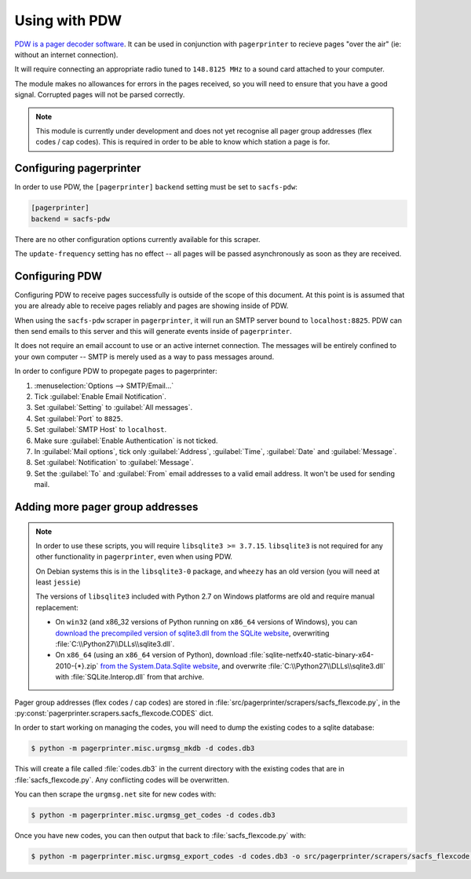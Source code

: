 **************
Using with PDW
**************

`PDW is a pager decoder software`__.  It can be used in conjunction with ``pagerprinter`` to recieve pages "over the air" (ie: without an internet connection).

It will require connecting an appropriate radio tuned to ``148.8125 MHz`` to a sound card attached to your computer.

The module makes no allowances for errors in the pages received, so you will need to ensure that you have a good signal.  Corrupted pages will not be parsed correctly.

.. note:: This module is currently under development and does not yet recognise all pager group addresses (flex codes / cap codes).  This is required in order to be able to know which station a page is for.

__ http://www.discriminator.nl/pdw/index-en.html

Configuring pagerprinter
========================

In order to use PDW, the ``[pagerprinter]`` ``backend`` setting must be set to ``sacfs-pdw``:

.. code-block:: ini

	[pagerprinter]
	backend = sacfs-pdw

There are no other configuration options currently available for this scraper.

The ``update-frequency`` setting has no effect -- all pages will be passed asynchronously as soon as they are received.

Configuring PDW
===============

Configuring PDW to receive pages successfully is outside of the scope of this document.  At this point is is assumed that you are already able to receive pages reliably and pages are showing inside of PDW.

When using the ``sacfs-pdw`` scraper in ``pagerprinter``, it will run an SMTP server bound to ``localhost:8825``.  PDW can then send emails to this server and this will generate events inside of ``pagerprinter``.

It does not require an email account to use or an active internet connection.  The messages will be entirely confined to your own computer -- SMTP is merely used as a way to pass messages around.

In order to configure PDW to propegate pages to pagerprinter:

1. :menuselection:`Options --> SMTP/Email...`
2. Tick :guilabel:`Enable Email Notification`.
3. Set :guilabel:`Setting` to :guilabel:`All messages`.
4. Set :guilabel:`Port` to ``8825``.
5. Set :guilabel:`SMTP Host` to ``localhost``.
6. Make sure :guilabel:`Enable Authentication` is not ticked.
7. In :guilabel:`Mail options`, tick only :guilabel:`Address`, :guilabel:`Time`, :guilabel:`Date` and :guilabel:`Message`.
8. Set :guilabel:`Notification` to :guilabel:`Message`.
9. Set the :guilabel:`To` and :guilabel:`From` email addresses to a valid email address.  It won't be used for sending mail.

Adding more pager group addresses
=================================

.. note:: In order to use these scripts, you will require ``libsqlite3 >= 3.7.15``.  ``libsqlite3`` is not required for any other functionality in ``pagerprinter``, even when using PDW.

	On Debian systems this is in the ``libsqlite3-0`` package, and ``wheezy`` has an old version (you will need at least ``jessie``)

	The versions of ``libsqlite3`` included with Python 2.7 on Windows platforms are old and require manual replacement:
	
	* On ``win32`` (and x86_32 versions of Python running on ``x86_64`` versions of Windows), you can `download the precompiled version of sqlite3.dll from the SQLite website`__, overwriting :file:`C:\\Python27\\DLLs\\sqlite3.dll`.

	* On ``x86_64`` (using an ``x86_64`` version of Python), download :file:`sqlite-netfx40-static-binary-x64-2010-{*}.zip` `from the System.Data.Sqlite website`__, and overwrite :file:`C:\\Python27\\DLLs\\sqlite3.dll` with :file:`SQLite.Interop.dll` from that archive.

__ https://www.sqlite.org/download.html
__ http://system.data.sqlite.org/index.html/doc/trunk/www/downloads.wiki

Pager group addresses (flex codes / cap codes) are stored in :file:`src/pagerprinter/scrapers/sacfs_flexcode.py`, in the :py:const:`pagerprinter.scrapers.sacfs_flexcode.CODES` dict.

In order to start working on managing the codes, you will need to dump the existing codes to a sqlite database:

.. code-block:: console

	$ python -m pagerprinter.misc.urgmsg_mkdb -d codes.db3

This will create a file called :file:`codes.db3` in the current directory with the existing codes that are in :file:`sacfs_flexcode.py`.  Any conflicting codes will be overwritten.

You can then scrape the ``urgmsg.net`` site for new codes with:

.. code-block:: console

	$ python -m pagerprinter.misc.urgmsg_get_codes -d codes.db3

Once you have new codes, you can then output that back to :file:`sacfs_flexcode.py` with:

.. code-block:: console

	$ python -m pagerprinter.misc.urgmsg_export_codes -d codes.db3 -o src/pagerprinter/scrapers/sacfs_flexcode.py

